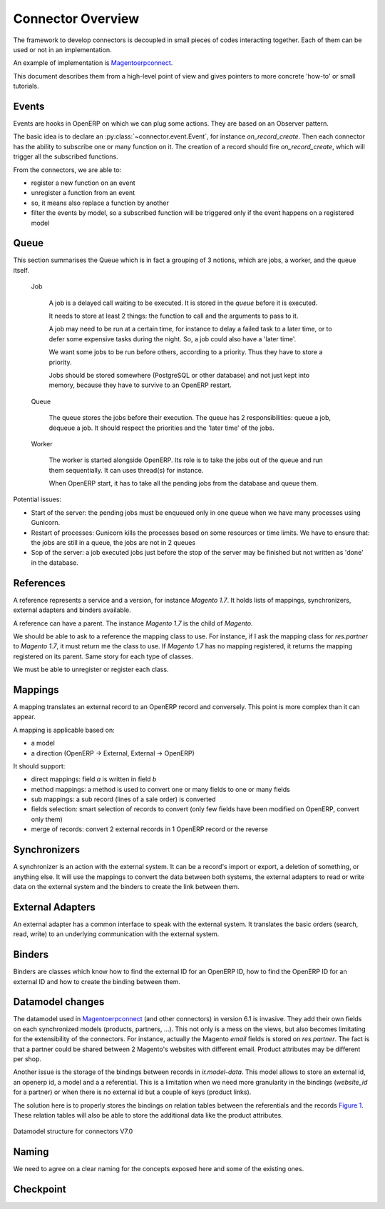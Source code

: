 .. _connectors-specifications:

##################
Connector Overview
##################

The framework to develop connectors is decoupled in small pieces of
codes interacting together. Each of them can be used or not in an
implementation.

An example of implementation is Magentoerpconnect_.

This document describes them from a high-level point of view and gives
pointers to more concrete 'how-to' or small tutorials.

.. _Magentoerpconnect: http://code.launchpad.net/magentoerpconnect

******
Events
******

Events are hooks in OpenERP on which we can plug some actions. They are
based on an Observer pattern.

The basic idea is to declare an :py:class:`~connector.event.Event`, for instance
`on_record_create`.
Then each connector has the ability to subscribe one or many function on it.
The creation of a record should fire `on_record_create`, which will
trigger all the subscribed functions.

From the connectors, we are able to:

* register a new function on an event
* unregister a function from an event
* so, it means also replace a function by another
* filter the events by model, so a subscribed function will be triggered
  only if the event happens on a registered model

******
Queue
******

This section summarises the Queue which is in fact a grouping of 3 notions,
which are jobs, a worker, and the queue itself.

  Job

    A job is a delayed call waiting to be executed. It is stored in the
    `queue` before it is executed.

    It needs to store at least 2 things: the function to call and the
    arguments to pass to it.

    A job may need to be run at a certain time, for instance to delay a
    failed task to a later time, or to defer some expensive tasks during
    the night. So, a job could also have a 'later time'.

    We want some jobs to be run before others, according to a priority.
    Thus they have to store a priority.

    Jobs should be stored somewhere (PostgreSQL or other database) and
    not just kept into memory, because they have to survive to an
    OpenERP restart.

  Queue

    The queue stores the jobs before their execution. The queue has 2
    responsibilities: queue a job, dequeue a job. It should respect the
    priorities and the 'later time' of the jobs.

  Worker

    The worker is started alongside OpenERP. Its role is to take the
    jobs out of the queue and run them sequentially. It can uses
    thread(s) for instance.

    When OpenERP start, it has to take all the pending jobs from the
    database and queue them.


Potential issues:

* Start of the server: the pending jobs must be enqueued only in one
  queue when we have many processes using Gunicorn.
* Restart of processes: Gunicorn kills the processes based on some
  resources or time limits. We have to ensure that: the jobs are still
  in a queue, the jobs are not in 2 queues
* Sop of the server: a job executed jobs just before the stop of the
  server may be finished but not written as 'done' in the database.

**********
References
**********

A reference represents a service and a version, for instance `Magento
1.7`. It holds lists of mappings, synchronizers, external adapters and
binders available.

A reference can have a parent. The instance `Magento 1.7` is the child
of `Magento`.

We should be able to ask to a reference the mapping class to use. For
instance, if I ask the mapping class for `res.partner` to `Magento 1.7`,
it must return me the class to use. If `Magento 1.7` has no mapping
registered, it returns the mapping registered on its parent. Same story
for each type of classes.

We must be able to unregister or register each class.

********
Mappings
********

A mapping translates an external record to an OpenERP record and
conversely. This point is more complex than it can appear.

A mapping is applicable based on:

* a model
* a direction (OpenERP -> External, External -> OpenERP)

It should support:

* direct mappings: field `a` is written in field `b`
* method mappings: a method is used to convert one or many fields to one
  or many fields
* sub mappings: a sub record (lines of a sale order) is converted
* fields selection: smart selection of records to convert (only few
  fields have been modified on OpenERP, convert only them)
* merge of records: convert 2 external records in 1 OpenERP record or
  the reverse

*************
Synchronizers
*************

A synchronizer is an action with the external system. It can be a
record's import or export, a deletion of something, or anything else.
It will use the mappings to convert the data between both systems, the
external adapters to read or write data on the external system and the
binders to create the link between them.

*****************
External Adapters
*****************

An external adapter has a common interface to speak with the external
system. It translates the basic orders (search, read, write) to an
underlying communication with the external system.

*******
Binders
*******

Binders are classes which know how to find the external ID for an
OpenERP ID, how to find the OpenERP ID for an external ID and how to
create the binding between them.

*****************
Datamodel changes
*****************

The datamodel used in Magentoerpconnect_ (and other connectors) in
version 6.1 is invasive. They add their own fields on each synchronized
models (products, partners, ...). This not only is a mess on the views,
but also becomes limitating for the extensibility of the connectors. For
instance, actually the Magento `email` fields is stored on
`res.partner`. The fact is that a partner could be shared between 2
Magento's websites with different email. Product attributes may be
different per shop.

Another issue is the storage of the bindings between records in
`ir.model-data`. This model allows to store an external id, an openerp
id, a model and a a referential. This is a limitation when we need more
granularity in the bindings (`website_id` for a partner) or when there
is no external id but a couple of keys (product links).

The solution here is to properly stores the bindings on relation tables
between the referentials and the records `Figure 1`_. These relation tables will
also be able to store the additional data like the product attributes.

.. _`Figure 1`:
.. figure:: _static/09_datamodel.png
   :width: 50%
   :alt: New Datamodel for connectors V7.0
   :align: center

   Datamodel structure for connectors V7.0

******
Naming
******

We need to agree on a clear naming for the concepts exposed here and some
of the existing ones.

**********
Checkpoint
**********
